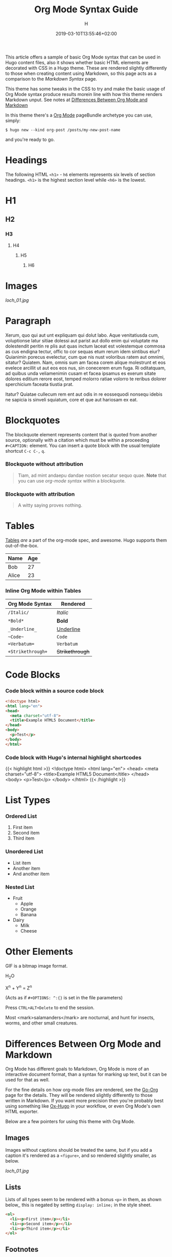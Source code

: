 #+TITLE: Org Mode Syntax Guide
#+AUTHOR: H
#+DATE: 2019-03-10T13:55:46+02:00
#+DRAFT: false
#+TAGS[]: org-mode
#+CATEGORIES[]: themes syntax
#+FEATURED_IMAGE:

This article offers a sample of basic Org Mode syntax that can be used in Hugo content files, also it shows whether basic HTML elements are decorated with CSS in a Hugo theme. These are rendered slightly differently to those when creating content using Markdown, so this page acts as a comparison to the [[{{< ref "/posts/markdown-syntax" >}}][Markdown Syntax]] page. 

# more

This theme has some tweaks in the CSS to try and make the basic usage of Org Mode syntax produce results morein line with how this theme renders Markdown unput. See notes at [[#headline-24][Differences Between Org Mode and Markdown]]

In this theme there's a [[https://orgmode.org][Org Mode]] pageBundle archetype you can use, simply:

~$ hugo new --kind org-post /posts/my-new-post-name~

and you're ready to go. 

* Headings
  The following HTML =<h1>= - =h6= elements represents six levels of section headings. =<h1>= is the highest section level while =<h6>= is the lowest.

* H1

** H2

*** H3

**** H4

***** H5

****** H6

* Images

[[loch_01.jpg]]

* Paragraph
  Xerum, quo qui aut unt expliquam qui dolut labo. Aque venitatiusda cum, voluptionse latur sitiae dolessi aut parist aut dollo enim qui voluptate ma dolestendit peritin re plis aut quas inctum laceat est volestemque commosa as cus endigna tectur, offic to cor sequas etum rerum idem sintibus eiur? Quianimin porecus evelectur, cum que nis nust voloribus ratem aut omnimi, sitatur? Quiatem. Nam, omnis sum am facea corem alique molestrunt et eos evelece arcillit ut aut eos eos nus, sin conecerem erum fuga. Ri oditatquam, ad quibus unda veliamenimin cusam et facea ipsamus es exerum sitate dolores editium rerore eost, temped molorro ratiae volorro te reribus dolorer sperchicium faceata tiustia prat.

Itatur? Quiatae cullecum rem ent aut odis in re eossequodi nonsequ idebis ne sapicia is sinveli squiatum, core et que aut hariosam ex eat.

* Blockquotes

  The blockquote element represents content that is quoted from another source, optionally with a citation which must be within a proceeding =#+CAPTION:= element. You can insert a quote block with the usual template shortcut =C-c C-,=  =q=.

*** Blockquote without attribution
    #+begin_quote
    Tiam, ad mint andaepu dandae nostion secatur sequo quae. *Note* that you can use /org-mode syntax/ within a blockquote.
    #+end_quote
  
*** Blockquote with attribution
      #+CAPTION: Voltaire[fn:1]
    #+begin_quote
    A witty saying proves nothing.
    #+end_quote
[fn:1] [[https://en.wikipedia.org/wiki/Voltaire][Voltaire]] was a known as a bit of a wit, and should the internet have existed then, he would almost certainly have blogged with Org Mode and this Hugo theme. It's a pity he passed away in 1778 really.

* Tables

  [[https://orgmode.org/manual/Tables.html#Tables][Tables]] /are/ a part of the org-mode spec, and awesome. Hugo supports them out-of-the-box.

  | Name                                      | Age |
  |-------------------------------------------+-----|
  | Bob                                       |  27 |
  | Alice                                     |  23 |

*** Inline Org Mode within Tables

  | Org Mode Syntax | Rendered      |
  |-----------------+---------------|
  | ~/Italic/~        | /Italic/        |
  | ~*Bold*~          | *Bold*          |
  | ~_Underline_~     | _Underline_     |
  | ~~Code~~          | ~Code~          |
  | ~=Verbatum=~      | =Verbatum=      |
  | ~+Strikethrough+~ | +Strikethrough+ |

* Code Blocks
  
*** Code block within a source code block
   
    #+begin_src html
  <!doctype html>
  <html lang="en">
  <head>
    <meta charset="utf-8">
    <title>Example HTML5 Document</title>
  </head>
  <body>
    <p>Test</p>
  </body>
  </html>
    #+end_src

*** Code block with Hugo's internal highlight shortcodes
   
    {{< highlight html >}}
  <!doctype html>
  <html lang="en">
  <head>
    <meta charset="utf-8">
    <title>Example HTML5 Document</title>
  </head>
  <body>
    <p>Test</p>
  </body>
  </html>
  {{< /highlight >}}

* List Types

*** Ordered List

    1. First item
    2. Second item
    3. Third item

*** Unordered List

    - List item
    - Another item
    - And another item

*** Nested List
    - Fruit
      - Apple
      - Orange
      - Banana
    - Dairy
      - Milk
      - Cheese
	
* Other Elements

  GIF is a bitmap image format.
  
  H_{2}O

  X^{n} + Y^{n} = Z^{n}

  (Acts as if =#+OPTIONS: ^:{}= is set in the file parameters)

  Press =CTRL+ALT+Delete= to end the session.

 Most <mark>salamanders</mark> are nocturnal, and hunt for insects, worms, and other small creatures.
  
* Differences Between Org Mode and Markdown

  Org Mode has different goals to Markdown, Org Mode is more of an interactive document format, than a syntax for marking up text, but it can be used for that as well. 

For the fine details on how org-mode files are rendered, see the [[https://github.com/niklasfasching/go-org][Go-Org]] page for the details. They will be rendered slightly differently to those written in Markdown. If you want more precision then you're probably best using something like [[https://github.com/kaushalmodi/ox-hugo][Ox-Hugo]] in your workflow, or even Org Mode's own HTML exporter.

Below are a few pointers for using this theme with Org Mode.

** Images

Images without captions should be treated the same, but if you add a caption it's rendered as a =<figure>=, and so rendered slightly smaller, as below.

#+CAPTION:  With a Caption: Photo by [[https://www.henryleach.com][HL]]
[[loch_01.jpg]]

** Lists

Lists of all types seem to be rendered with a bonus =<p>= in them, as shown below,, this is negated by setting =display: inline;= in the style sheet. 
   
#+begin_src HTML
<ol>
  <li><p>First item</p></li>
  <li><p>Second item</p></li>
  <li><p>Third item</p></li>
</ol>
#+end_src

** Footnotes
   :PROPERTIES:
   :CUSTOM_ID: the-footnotes
   :END:

  From Markdown footnotes are rendered as an ordered[fn:2] list. For Org Mode input it's a series of =<div>=. Like with the lists we just inline the display to compact it a bit, and increase the size of the reference number, as otherwise it's tiny and hard to click. 
  
[fn:2] This second footnote is only to show what multiple footnotes look like, it's not as snarky as the first one. 


** Link To Headings and other articles

To link to another page, use the Hugo short code for [[https://gohugo.io/content-management/cross-references/][Links and Cross References]] within the usual
   
   This is a bit of a pain. The usual Org Mode syntax of something like =[[*Headings]]= to jump back up to the Images heading doesn't work. All the headings are given ids in the format "headline-xx", which you can then use in the usual link with as =[[#headline-XX] [text]]=, but that requires rendering the page at least once and then not adding headlines in between, not great.

   Instead add a CUSTOM_ID property to the headline:
   
   #+begin_src
* My Headline
:PROPERTIES:
:CUSTOM_ID: my-headline
:END:
   #+end_src

   and then link with =[[#my-headline][My Headline]]=. This will then work for the rendered webpage, but sadly not within Org Mode itself.
   
